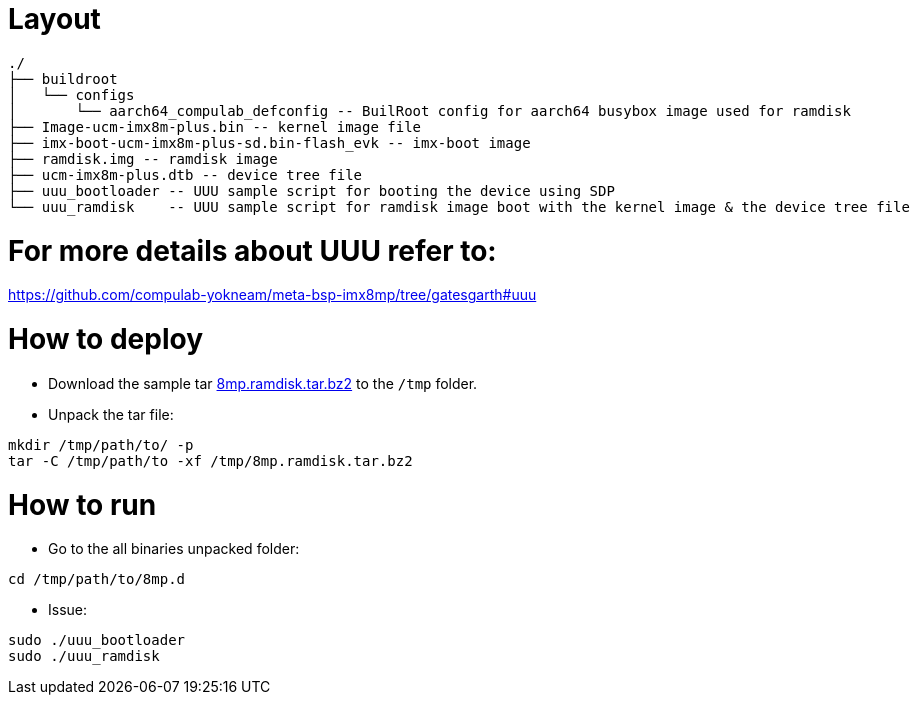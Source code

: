 # Layout

```
./
├── buildroot
│   └── configs
│       └── aarch64_compulab_defconfig -- BuilRoot config for aarch64 busybox image used for ramdisk
├── Image-ucm-imx8m-plus.bin -- kernel image file
├── imx-boot-ucm-imx8m-plus-sd.bin-flash_evk -- imx-boot image
├── ramdisk.img -- ramdisk image
├── ucm-imx8m-plus.dtb -- device tree file
├── uuu_bootloader -- UUU sample script for booting the device using SDP
└── uuu_ramdisk    -- UUU sample script for ramdisk image boot with the kernel image & the device tree file
```

# For more details about UUU refer to:
https://github.com/compulab-yokneam/meta-bsp-imx8mp/tree/gatesgarth#uuu

# How to deploy

* Download the sample tar https://drive.google.com/file/d/1DlLHojliXkT--3aWpyEq_gPbQFz-CS-X/view?usp=sharing[8mp.ramdisk.tar.bz2] to the `/tmp` folder.

* Unpack the tar file:
```
mkdir /tmp/path/to/ -p
tar -C /tmp/path/to -xf /tmp/8mp.ramdisk.tar.bz2
```

# How to run

* Go to the all binaries unpacked folder:
```
cd /tmp/path/to/8mp.d
```

* Issue:
```
sudo ./uuu_bootloader
sudo ./uuu_ramdisk
```
